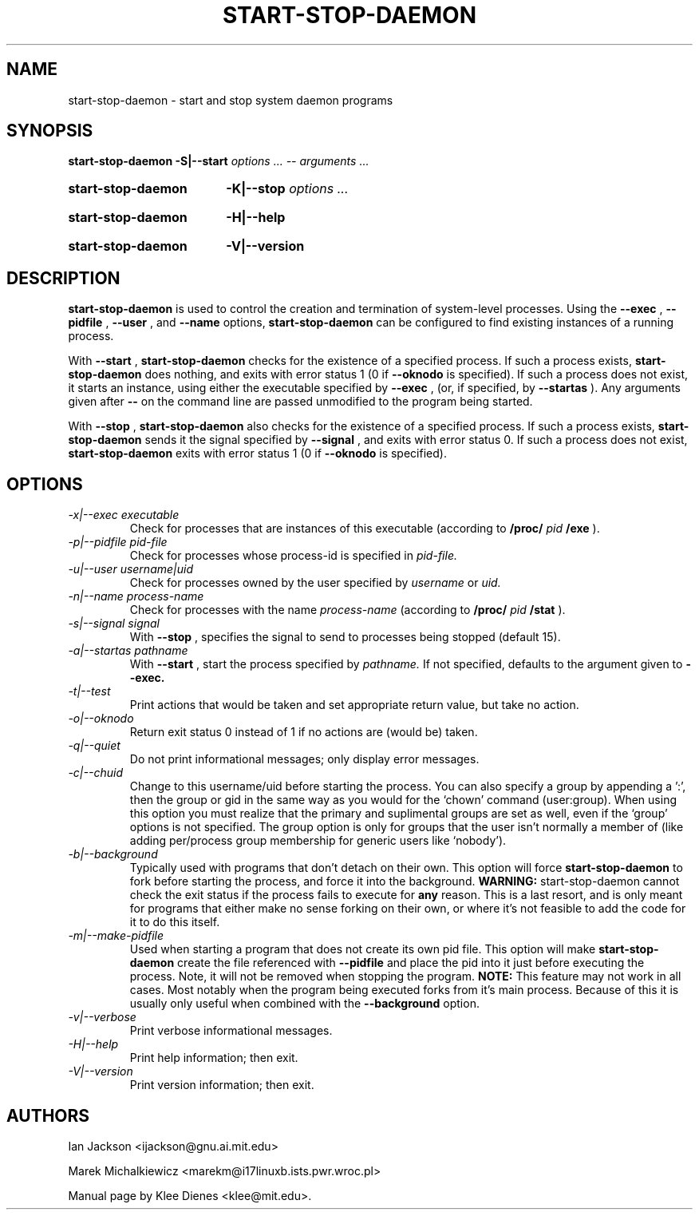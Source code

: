 .\" Hey, Emacs!  This is an -*- nroff -*- source file.
.TH START\-STOP\-DAEMON 8 "15th March 1997" "Debian Project" "Debian GNU/Linux"
.SH NAME
start\-stop\-daemon \- start and stop system daemon programs
.SH SYNOPSIS
.B start-stop-daemon
.BR -S|--start
.IR "options ... -- arguments ..."
.HP
.B start-stop-daemon
.BR -K|--stop
.IR "options ..."
.HP
.B start-stop-daemon
.BR -H|--help
.HP
.B start-stop-daemon
.BR -V|--version
.SH DESCRIPTION
.B start\-stop\-daemon
is used to control the creation and termination of system-level processes.
Using the
.BR --exec
,
.BR --pidfile
,
.BR --user
, and
.BR --name
options, 
.B start\-stop\-daemon
can be configured to find existing instances of a running process.

With
.BR --start
,
.B start\-stop\-daemon
checks for the existence of a specified process.
If such a process exists,
.B start\-stop\-daemon
does nothing, and exits with error status 1 (0 if
.BR --oknodo
is specified).  
If such a process does not exist, it starts an
instance, using either the executable specified by
.BR --exec
, (or, if specified, by
.BR --startas
).
Any arguments given after
.BR --
on the command line are passed unmodified to the program being
started.

With 
.BR --stop
,
.B start\-stop\-daemon
also checks for the existence of a specified process.
If such a process exists,
.B start\-stop\-daemon
sends it the signal specified by
.BR --signal
, and exits with error status 0.
If such a process does not exist,
.B start\-stop\-daemon
exits with error status 1
(0 if 
.BR --oknodo
is specified).  

.SH OPTIONS

.TP
.I -x|--exec executable
Check for processes that are instances of this executable (according to 
.B /proc/
.I pid
.B /exe 
).
.TP
.I -p|--pidfile pid-file
Check for processes whose process-id is specified in 
.I pid-file.
.TP
.I -u|--user username|uid
Check for processes owned by the user specified by
.I username 
or
.I uid.
.TP
.I -n|--name process-name
Check for processes with the name
.I process-name
(according to
.B /proc/
.I pid
.B /stat 
).
.TP
.I -s|--signal signal
With
.BR --stop
, specifies the signal to send to processes being stopped (default 15).
.TP
.I -a|--startas pathname
With 
.B --start
, start the process specified by 
.I pathname.
If not specified, defaults to the argument given to
.B --exec.
.TP
.I -t|--test
Print actions that would be taken and set appropriate return value,
but take no action.
.TP
.I -o|--oknodo
Return exit status 0 instead of 1 if no actions are (would be) taken.
.TP
.I -q|--quiet
Do not print informational messages; only display error messages.
.TP
.I -c|--chuid
Change to this username/uid before starting the process. You can also
specify a group by appending a ':', then the group or gid in the same way
as you would for the `chown' command (user:group). When using this option
you must realize that the primary and suplimental groups are set as well,
even if the `group' options is not specified. The group option is only for
groups that the user isn't normally a member of (like adding per/process
group membership for generic users like `nobody').
.TP
.I -b|--background
Typically used with programs that don't detach on their own. This option
will force
.B start-stop-daemon
to fork before starting the process, and force it into the background.
.B WARNING:
start-stop-daemon
cannot check the exit status if the process fails to execute for
.B any
reason. This is a last resort, and is only meant for programs that either
make no sense forking on their own, or where it's not feasible to add the
code for it to do this itself.
.TP
.I -m|--make-pidfile
Used when starting a program that does not create its own pid file. This
option will make
.B start-stop-daemon
create the file referenced with
.B --pidfile
and place the pid into it just before executing the process. Note, it will
not be removed when stopping the program.
.B NOTE:
This feature may not work in all cases. Most notably when the program
being executed forks from it's main process. Because of this it is usually
only useful when combined with the
.B --background
option.
.TP
.I -v|--verbose
Print verbose informational messages.
.TP
.I -H|--help
Print help information; then exit.
.TP
.I -V|--version
Print version information; then exit.

.SH AUTHORS
Ian Jackson <ijackson@gnu.ai.mit.edu>

Marek Michalkiewicz <marekm@i17linuxb.ists.pwr.wroc.pl>

Manual page by Klee Dienes <klee@mit.edu>.
